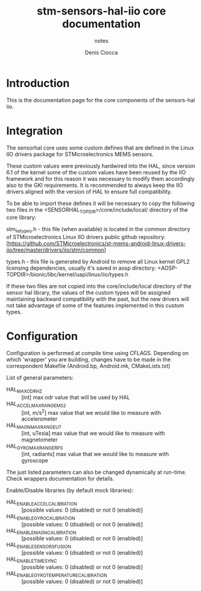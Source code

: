 #+TITLE: stm-sensors-hal-iio core documentation
#+SUBTITLE: notes
#+AUTHOR: Denis Ciocca

* Introduction

This is the documentation page for the core components of the sensors-hal iio.

* Integration

The sensorhal core uses some custom defines that are defined in the Linux IIO
drivers package for STMicroelectronics MEMS sensors.

These custom values were previously hardwired into the HAL, since version 6.1
of the kernel some of the custom values have been reused by the IIO framework
and for this reason it was necessary to modify them accordingly also to the GKI
requirements.
It is recommended to always keep the IIO drivers aligned with the version of
HAL to ensure full compatibility.

To be able to import these defines it will be necessary to copy the following
two files in the <SENSORHAL_TOPDIR>/core/include/local/ directory of the core
library:

stm_iio_types.h - this file (when available) is located in the common directory
                  of STMicroelectronics Linux IIO drivers public github repository:
                  [https://github.com/STMicroelectronics/st-mems-android-linux-drivers-iio/tree/master/drivers/iio/stm/common]

types.h         - this file is generated by Android to remove all Linux kernel GPL2
                  licensing dependencies, usually it's saved in aosp directory:
                  <AOSP-TOPDIR>/bionic/libc/kernel/uapi/linux/iio/types.h

If these two files are not copied into the core/include/local directory of the
sensor hal library, the values of the custom types will be assigned maintaining
backward compatibility with the past, but the new drivers will not
take advantage of some of the features implemented in this custom types.

* Configuration

Configuration is performed at compile time using CFLAGS.
Depending on which 'wrapper' you are building, changes have to be made in the correspondent Makefile (Android.bp, Android.mk, CMakeLists.txt)

List of general parameters:

- HAL_MAX_ODR_HZ :: [int] max odr value that will be used by HAL
- HAL_ACCEL_MAX_RANGE_MS2 :: [int, m/s^2] max value that we would like to measure with accelerometer
- HAL_MAGN_MAX_RANGE_UT :: [int, uTesla] max value that we would like to measure with magnetometer
- HAL_GYRO_MAX_RANGE_RPS :: [int, radiants] max value that we would like to measure with gyroscope

The just listed parameters can also be changed dynamically at run-time. Check wrappers documentation for details.

Enable/Disable libraries (by default mock libraries):

- HAL_ENABLE_ACCEL_CALIBRATION :: [possible values: 0 (disabled) or not 0 (enabled)]
- HAL_ENABLE_GYRO_CALIBRATION :: [possible values: 0 (disabled) or not 0 (enabled)]
- HAL_ENABLE_MAGN_CALIBRATION :: [possible values: 0 (disabled) or not 0 (enabled)]
- HAL_ENABLE_SENSORS_FUSION :: [possible values: 0 (disabled) or not 0 (enabled)]
- HAL_ENABLE_TIMESYNC :: [possible values: 0 (disabled) or not 0 (enabled)]
- HAL_ENABLE_GYRO_TEMPERATURE_CALIBRATION :: [possible values: 0 (disabled) or not 0 (enabled)]
